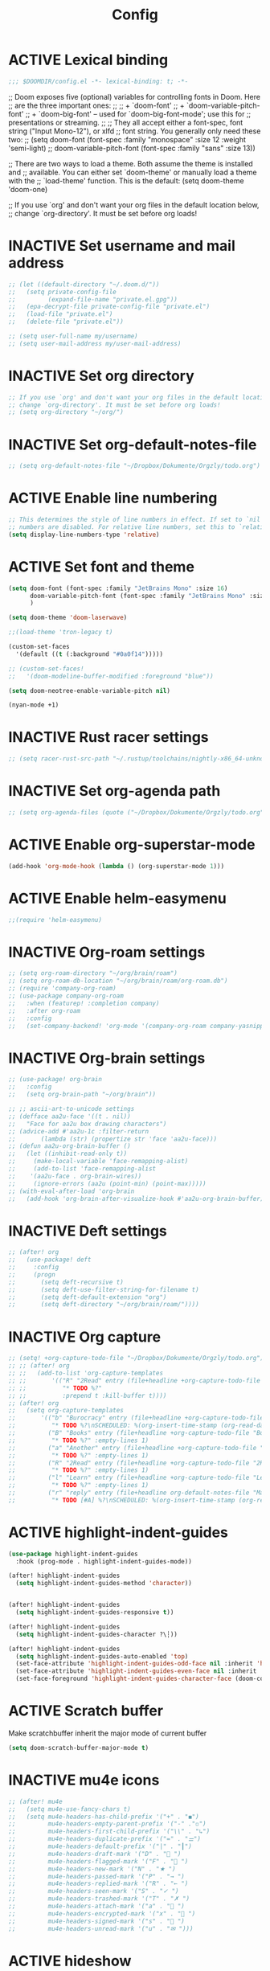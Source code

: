 #+TITLE: Config
#+TODO: ACTIVE | INACTIVE
* ACTIVE Lexical binding
#+begin_src emacs-lisp
;;; $DOOMDIR/config.el -*- lexical-binding: t; -*-
#+end_src

;; Doom exposes five (optional) variables for controlling fonts in Doom. Here
;; are the three important ones:
;;
;; + `doom-font'
;; + `doom-variable-pitch-font'
;; + `doom-big-font' -- used for `doom-big-font-mode'; use this for
;;   presentations or streaming.
;;
;; They all accept either a font-spec, font string ("Input Mono-12"), or xlfd
;; font string. You generally only need these two:
;; (setq doom-font (font-spec :family "monospace" :size 12 :weight 'semi-light)
;;       doom-variable-pitch-font (font-spec :family "sans" :size 13))

;; There are two ways to load a theme. Both assume the theme is installed and
;; available. You can either set `doom-theme' or manually load a theme with the
;; `load-theme' function. This is the default:
(setq doom-theme 'doom-one)

;; If you use `org' and don't want your org files in the default location below,
;; change `org-directory'. It must be set before org loads!
* INACTIVE Set username and mail address
#+begin_src emacs-lisp
;; (let ((default-directory "~/.doom.d/"))
;;   (setq private-config-file
;;         (expand-file-name "private.el.gpg"))
;;   (epa-decrypt-file private-config-file "private.el")
;;   (load-file "private.el")
;;   (delete-file "private.el"))

;; (setq user-full-name my/username)
;; (setq user-mail-address my/user-mail-address)
#+end_src

* INACTIVE Set org directory

#+begin_src emacs-lisp
;; If you use `org' and don't want your org files in the default location below,
;; change `org-directory'. It must be set before org loads!
;; (setq org-directory "~/org/")
#+end_src
* INACTIVE Set org-default-notes-file
#+begin_src emacs-lisp
;; (setq org-default-notes-file "~/Dropbox/Dokumente/Orgzly/todo.org")
#+end_src
* ACTIVE Enable line numbering

#+begin_src emacs-lisp
;; This determines the style of line numbers in effect. If set to `nil', line
;; numbers are disabled. For relative line numbers, set this to `relative'.
(setq display-line-numbers-type 'relative)
#+end_src

* ACTIVE Set font and theme

#+begin_src emacs-lisp
(setq doom-font (font-spec :family "JetBrains Mono" :size 16)
      doom-variable-pitch-font (font-spec :family "JetBrains Mono" :size 16)
      )

(setq doom-theme 'doom-laserwave)

;;(load-theme 'tron-legacy t)

(custom-set-faces
  '(default ((t (:background "#0a0f14")))))

;; (custom-set-faces!
;;   '(doom-modeline-buffer-modified :foreground "blue"))

(setq doom-neotree-enable-variable-pitch nil)

(nyan-mode +1)
#+end_src

* INACTIVE Rust racer settings

#+begin_src emacs-lisp
;; (setq racer-rust-src-path "~/.rustup/toolchains/nightly-x86_64-unknown-linux-gnu/lib/rustlib/src")
#+end_src

* INACTIVE Set org-agenda path

#+begin_src emacs-lisp
;; (setq org-agenda-files (quote ("~/Dropbox/Dokumente/Orgzly/todo.org")))
#+end_src

* ACTIVE Enable org-superstar-mode
#+BEGIN_SRC emacs-lisp
(add-hook 'org-mode-hook (lambda () (org-superstar-mode 1)))
#+END_SRC

* ACTIVE Enable helm-easymenu
#+BEGIN_SRC emacs-lisp
;;(require 'helm-easymenu)
#+END_SRC

* INACTIVE Org-roam settings

#+begin_src emacs-lisp
;; (setq org-roam-directory "~/org/brain/roam")
;; (setq org-roam-db-location "~/org/brain/roam/org-roam.db")
;; (require 'company-org-roam)
;; (use-package company-org-roam
;;   :when (featurep! :completion company)
;;   :after org-roam
;;   :config
;;   (set-company-backend! 'org-mode '(company-org-roam company-yasnippet company-dabbrev)))
#+end_src

* INACTIVE Org-brain settings
#+begin_src emacs-lisp
;; (use-package! org-brain
;;   :config
;;   (setq org-brain-path "~/org/brain"))

;; ;; ascii-art-to-unicode settings
;; (defface aa2u-face '((t . nil))
;;   "Face for aa2u box drawing characters")
;; (advice-add #'aa2u-1c :filter-return
;;       (lambda (str) (propertize str 'face 'aa2u-face)))
;; (defun aa2u-org-brain-buffer ()
;;   (let ((inhibit-read-only t))
;;     (make-local-variable 'face-remapping-alist)
;;     (add-to-list 'face-remapping-alist
;;    '(aa2u-face . org-brain-wires))
;;     (ignore-errors (aa2u (point-min) (point-max)))))
;; (with-eval-after-load 'org-brain
;;   (add-hook 'org-brain-after-visualize-hook #'aa2u-org-brain-buffer))

#+end_src

* INACTIVE Deft settings
#+begin_src emacs-lisp
;; (after! org
;;   (use-package! deft
;;     :config
;;     (progn
;;       (setq deft-recursive t)
;;       (setq deft-use-filter-string-for-filename t)
;;       (setq deft-default-extension "org")
;;       (setq deft-directory "~/org/brain/roam/"))))
#+end_src

* INACTIVE Org capture
#+begin_src emacs-lisp
;; (setq! +org-capture-todo-file "~/Dropbox/Dokumente/Orgzly/todo.org")
;; ;; (after! org
;; ;;   (add-to-list 'org-capture-templates
;; ;;       '(("R" "2Read" entry (file+headline +org-capture-todo-file "2Read")
;; ;;          "* TODO %?"
;; ;;          :prepend t :kill-buffer t))))
;; (after! org
;;   (setq org-capture-templates
;;       '(("b" "Burocracy" entry (file+headline +org-capture-todo-file "Burocracy")
;;          "* TODO %?\nSCHEDULED: %(org-insert-time-stamp (org-read-date nil t \"+0d\"))" :empty-lines 1)
;;         ("B" "Books" entry (file+headline +org-capture-todo-file "Books")
;;          "* TODO %?" :empty-lines 1)
;;         ("a" "Another" entry (file+headline +org-capture-todo-file "Another")
;;          "* TODO %?" :empty-lines 1)
;;         ("R" "2Read" entry (file+headline +org-capture-todo-file "2Read")
;;          "* TODO %?" :empty-lines 1)
;;         ("l" "Learn" entry (file+headline +org-capture-todo-file "Learn")
;;          "* TODO %?" :empty-lines 1)
;;         ("r" "reply" entry (file+headline org-default-notes-file "Mails to reply to")
;;          "* TODO [#A] %?\nSCHEDULED: %(org-insert-time-stamp (org-read-date nil t \"+0d\"))\n%a\n" :empty-lines 1))))
#+end_src
* ACTIVE highlight-indent-guides
#+begin_src emacs-lisp
(use-package highlight-indent-guides
  :hook (prog-mode . highlight-indent-guides-mode))

(after! highlight-indent-guides
  (setq highlight-indent-guides-method 'character))


(after! highlight-indent-guides
  (setq highlight-indent-guides-responsive t))

(after! highlight-indent-guides
  (setq highlight-indent-guides-character ?\┆))

(after! highlight-indent-guides
  (setq highlight-indent-guides-auto-enabled 'top)
  (set-face-attribute 'highlight-indent-guides-odd-face nil :inherit 'highlight-indentation-odd-face)
  (set-face-attribute 'highlight-indent-guides-even-face nil :inherit 'highlight-indentation-even-face)
  (set-face-foreground 'highlight-indent-guides-character-face (doom-color 'base5)))
#+end_src
* ACTIVE Scratch buffer

Make scratchbuffer inherit the major mode of current buffer
#+begin_src emacs-lisp
(setq doom-scratch-buffer-major-mode t)
#+end_src

* INACTIVE mu4e icons
#+begin_src emacs-lisp
;; (after! mu4e
;;   (setq mu4e-use-fancy-chars t)
;;   (setq mu4e-headers-has-child-prefix '("+" . "◼")
;;         mu4e-headers-empty-parent-prefix '("-" ."◽")
;;         mu4e-headers-first-child-prefix '("\\" . "↳")
;;         mu4e-headers-duplicate-prefix '("=" . "⚌")
;;         mu4e-headers-default-prefix '("|" . "┃")
;;         mu4e-headers-draft-mark '("D" . "📝 ")
;;         mu4e-headers-flagged-mark '("F" . "🏴 ")
;;         mu4e-headers-new-mark '("N" . "★ ")
;;         mu4e-headers-passed-mark '("P" . "→ ")
;;         mu4e-headers-replied-mark '("R" . "← ")
;;         mu4e-headers-seen-mark '("S" . "✓ ")
;;         mu4e-headers-trashed-mark '("T" . "✗ ")
;;         mu4e-headers-attach-mark '("a" . "📎 ")
;;         mu4e-headers-encrypted-mark '("x" . "🔐 ")
;;         mu4e-headers-signed-mark '("s" . "🔏 ")
;;         mu4e-headers-unread-mark '("u" . "✉ ")))
#+end_src

* ACTIVE hideshow
#+begin_src emacs-lisp
(setq hs-special-modes-alist
      (append
           '((prog-mode "{{{" "}}}" "\"")
             (yaml-mode "\\s-*\\_<\\(?:[^:]+\\)\\_>"
                        ""
                        "#"
                        +hideshow-forward-block-by-indent nil)
             (ruby-mode "class\\|d\\(?:ef\\|o\\)\\|module\\|[[{]"
                        "end\\|[]}]"
                        "#\\|=begin"
                        ruby-forward-sexp)
             (enh-ruby-mode "class\\|d\\(?:ef\\|o\\)\\|module\\|[[{]"
                            "end\\|[]}]"
                            "#\\|=begin"
                            enh-ruby-forward-sexp nil))
           hs-special-modes-alist
           '((t))))
#+end_src
* INACTIVE ui/dashboard
#+begin_src emacs-lisp
(setq +doom-dashboard-banner-file (expand-file-name "doom.png" doom-private-dir))
#+end_src
* ACTIVE ui/modeline
#+begin_src emacs-lisp
  (setq doom-modeline-major-mode-color-icon t)
  (setq doom-modeline-github t)
#+end_src

* INACTIVE Rust settings
#+begin_src emacs-lisp
;; (setq exec-path (append exec-path '("~/.cargo/bin")))
#+end_src

* ACTIVE direnv settings
#+begin_src emacs-lisp
(use-package direnv
  :config (direnv-mode))
#+end_src
